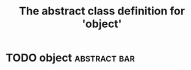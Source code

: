 #+Title: The abstract class definition for 'object' 

* TODO object                                                  :abstract:bar:
  :PROPERTIES:
  :iorg-super: root
  :iorg-headline_ALL: all todos text tags
  :iorg-headline: all
  :END:

     
